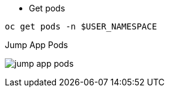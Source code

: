 
- Get pods

[.lines_7]
[.console-input]
[source,input,subs="+macros,+attributes"]
----
oc get pods -n $USER_NAMESPACE
----

.Jump App Pods
image:jump_app_pods.png[]
